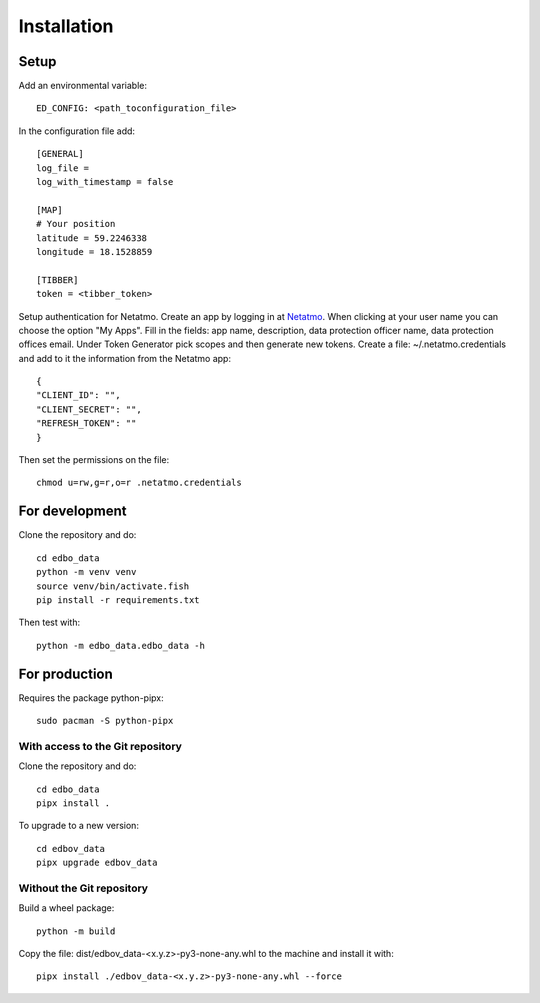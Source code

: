 Installation
============

Setup
-----

Add an environmental variable::

  ED_CONFIG: <path_toconfiguration_file>

In the configuration file add::

  [GENERAL]
  log_file =
  log_with_timestamp = false

  [MAP]
  # Your position
  latitude = 59.2246338
  longitude = 18.1528859

  [TIBBER]
  token = <tibber_token>

Setup authentication for Netatmo. Create an app by logging in at
`Netatmo <https://dev.netatmo.com/apidocumentation>`_. When
clicking at your user name you can choose the option "My Apps". Fill in the fields:
app name, description, data protection officer name, data protection offices email.
Under Token Generator pick scopes and then generate new tokens.
Create a file: ~/.netatmo.credentials and add to it the information from the Netatmo
app::

  {
  "CLIENT_ID": "",
  "CLIENT_SECRET": "",
  "REFRESH_TOKEN": ""
  }

Then set the permissions on the file::

  chmod u=rw,g=r,o=r .netatmo.credentials

For development
---------------

Clone the repository and do::

  cd edbo_data
  python -m venv venv
  source venv/bin/activate.fish
  pip install -r requirements.txt

Then test with::

  python -m edbo_data.edbo_data -h

For production
--------------

Requires the package python-pipx::

  sudo pacman -S python-pipx

With access to the Git repository
+++++++++++++++++++++++++++++++++

Clone the repository and do::

  cd edbo_data
  pipx install .

To upgrade to a new version::

  cd edbov_data
  pipx upgrade edbov_data

Without the Git repository
++++++++++++++++++++++++++

Build a wheel package::

  python -m build

Copy the file: dist/edbov_data-<x.y.z>-py3-none-any.whl to the machine and install it with::

  pipx install ./edbov_data-<x.y.z>-py3-none-any.whl --force
